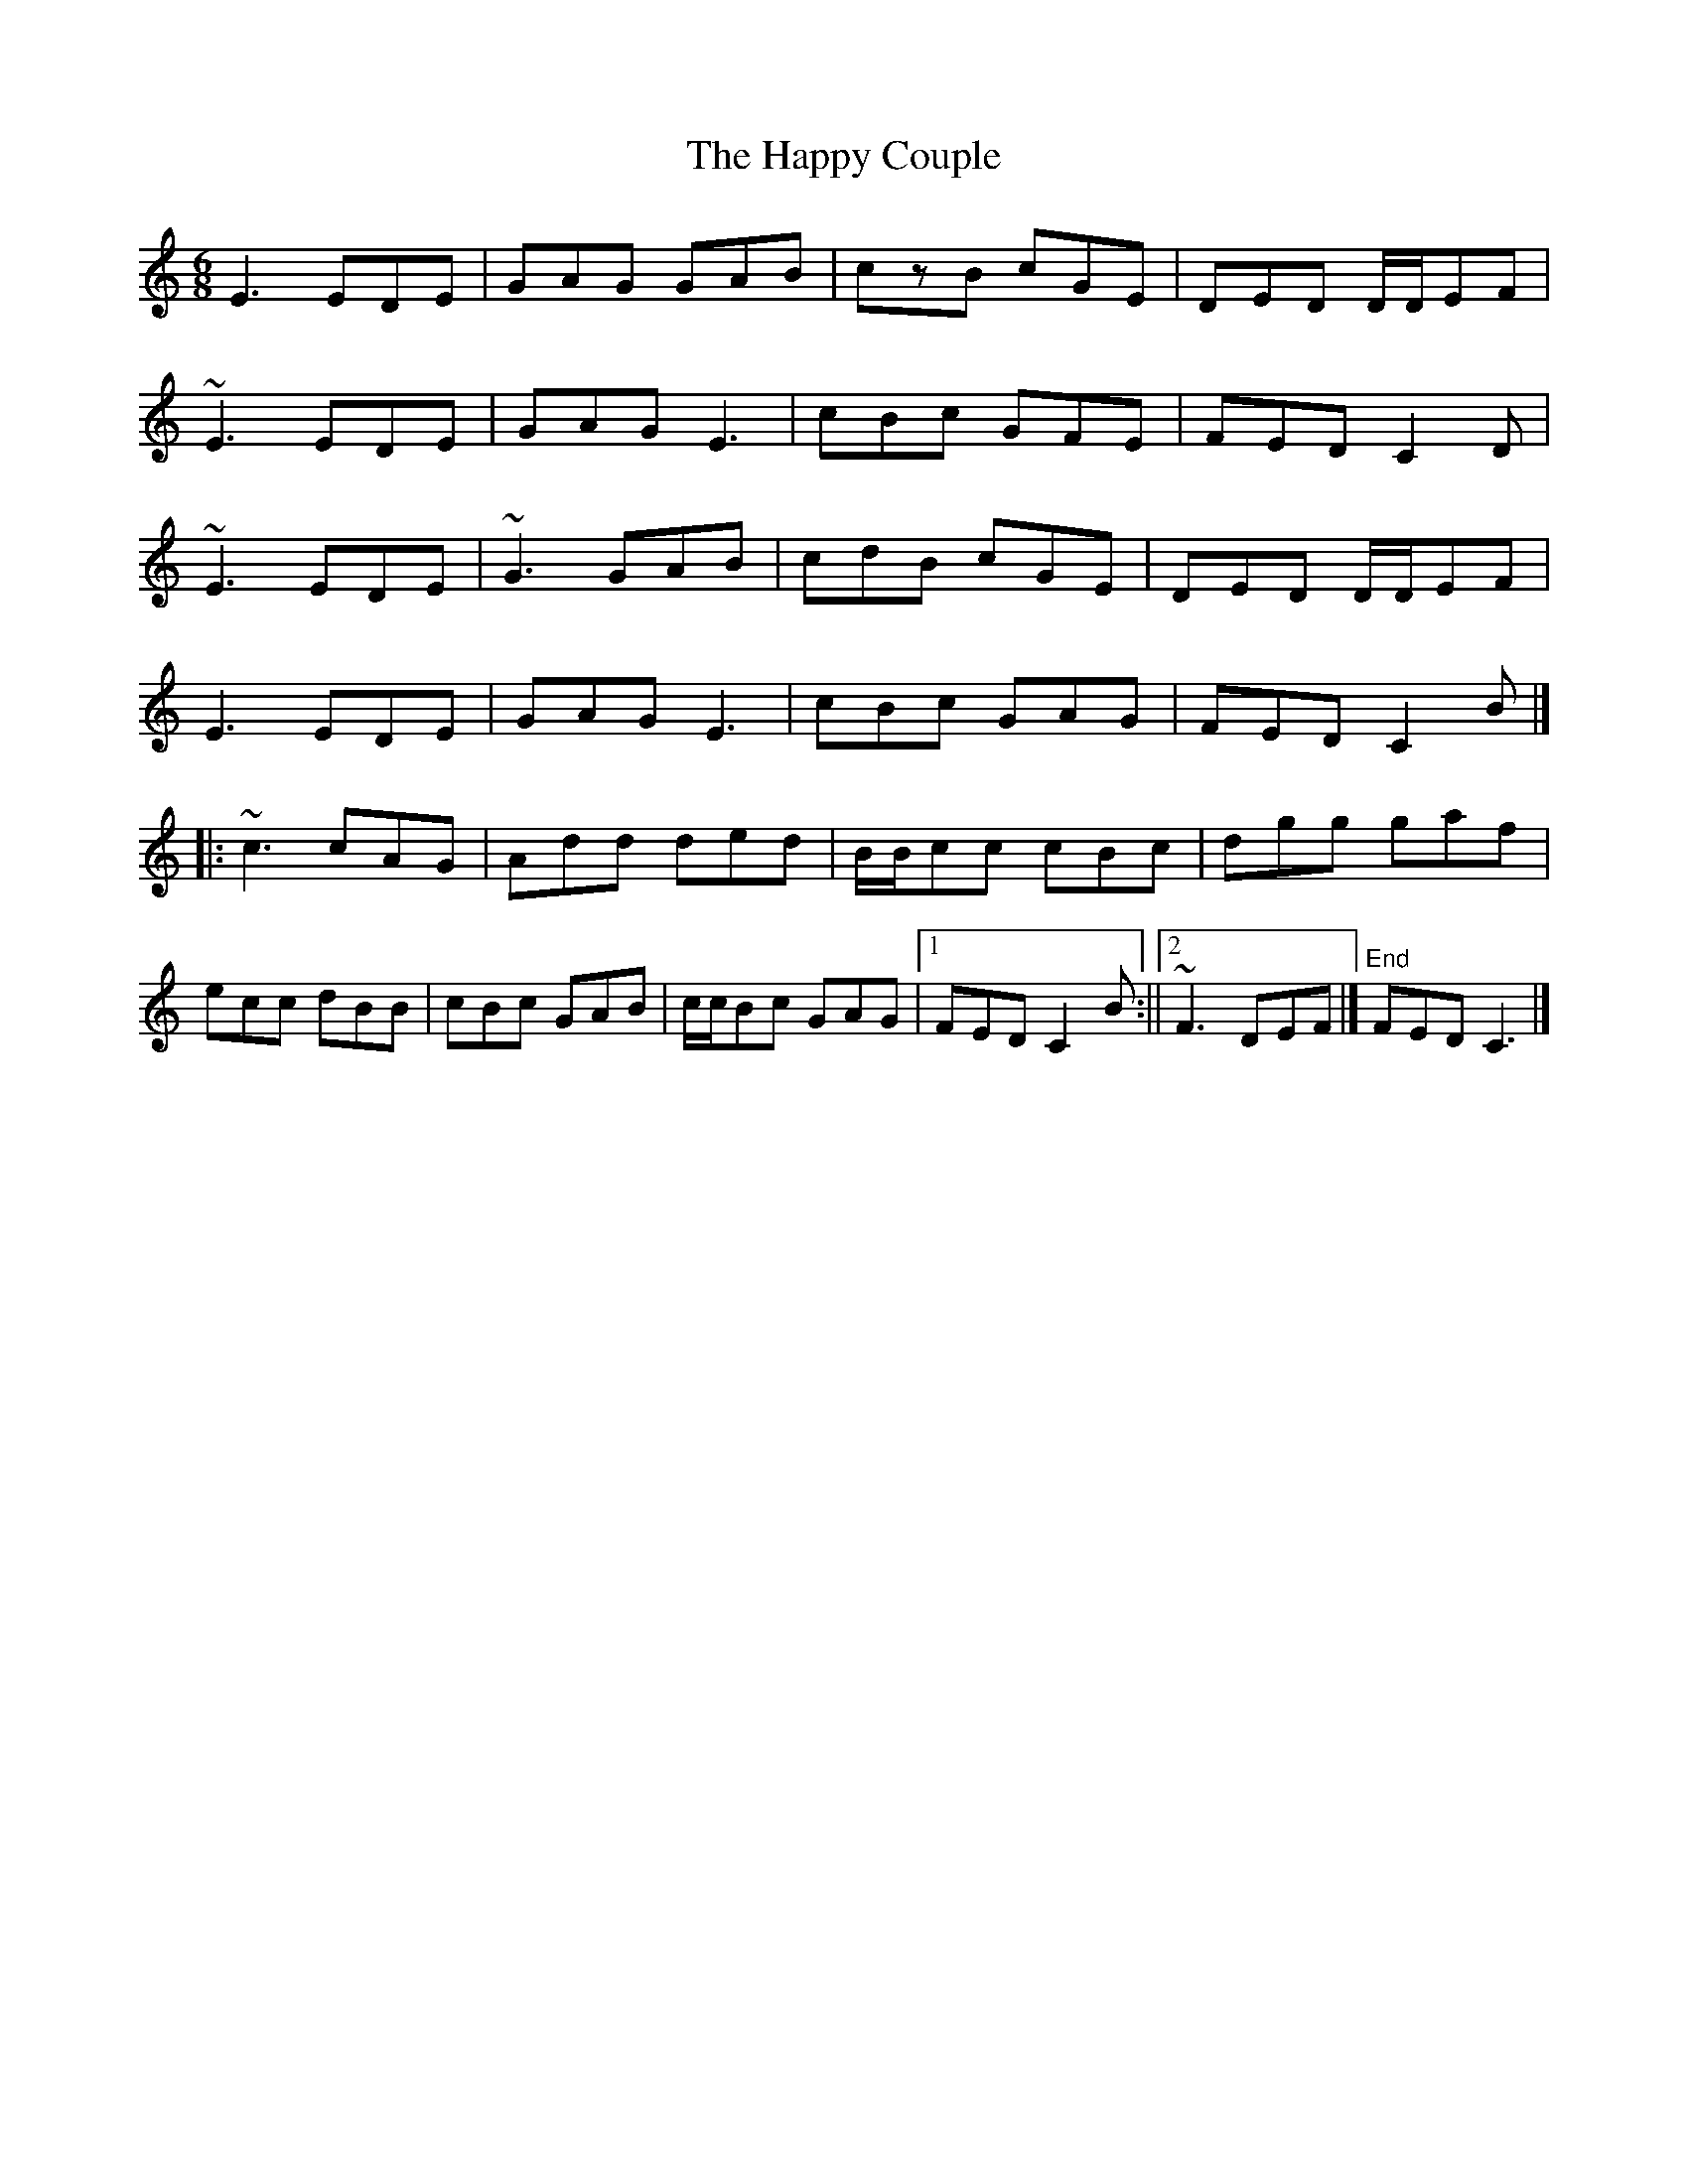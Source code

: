 X: 1
T: Happy Couple, The
Z: Matt Leavey
S: https://thesession.org/tunes/15419#setting28840
R: jig
M: 6/8
L: 1/8
K: Cmaj
E3 EDE | GAG GAB | czB cGE | DED D/D/EF |
~E3 EDE | GAG E3 | cBc GFE | FED C2D |
~E3 EDE | ~G3 GAB | cdB cGE | DED D/D/EF |
E3 EDE | GAG E3 | cBc GAG | FED C2B |]
|:~c3 cAG | Add ded | B/B/cc cBc | dgg gaf |
ecc dBB | cBc GAB | c/c/Bc GAG |1 FED C2B :||2 ~F3 DEF |] "End"FED C3 |]
